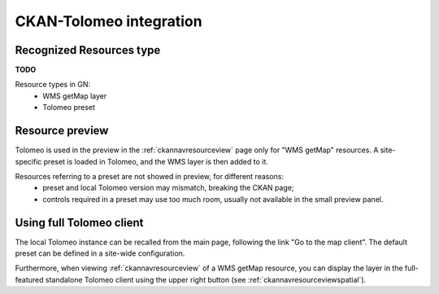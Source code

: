 .. _inttolockan:

CKAN-Tolomeo integration
########################


Recognized Resources type
-------------------------
**TODO** 

Resource types in GN:
 - WMS getMap layer
 - Tolomeo preset
 

Resource preview
----------------

Tolomeo is used in the preview in the :ref:`ckannavresourceview` page only for "WMS getMap" resources.
A site-specific preset is loaded in Tolomeo, and the WMS layer is then added to it.

Resources referring to a preset are not showed in preview, for different reasons:
 - preset and local Tolomeo version may mismatch, breaking the CKAN page;
 - controls required in a preset may use too much room, usually not available in the small
   preview panel.       

Using full Tolomeo client
-------------------------

The local Tolomeo instance can be recalled from the main page, following the link "Go to the map client".
The default preset can be defined in a site-wide configuration. 

Furthermore, when viewing :ref:`ckannavresourceview` of a WMS getMap resource, you can display the layer
in the full-featured standalone Tolomeo client using the upper right button (see :ref:`ckannavresourceviewspatial`). 